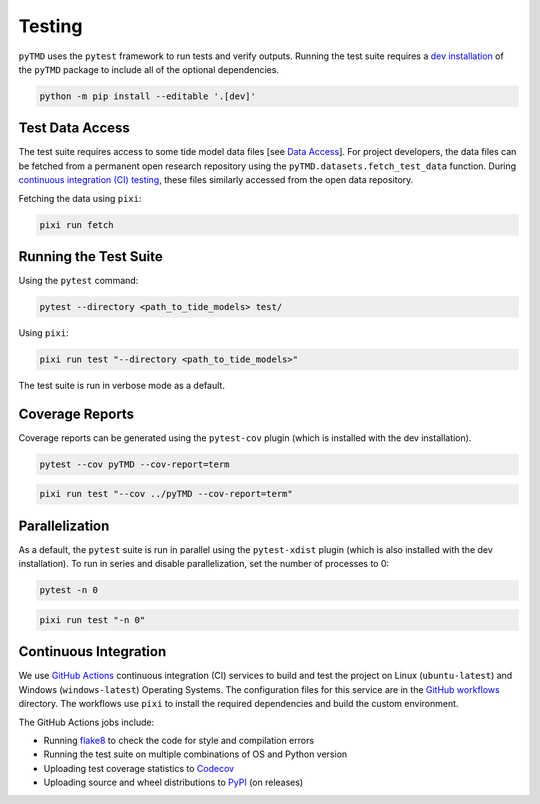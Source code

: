 =======
Testing
=======

``pyTMD`` uses the ``pytest`` framework to run tests and verify outputs.
Running the test suite requires a `dev installation <../getting_started/Install.html>`_ of the ``pyTMD`` package to include all of the optional dependencies.

.. code-block:: bash

    python -m pip install --editable '.[dev]'

Test Data Access
^^^^^^^^^^^^^^^^
The test suite requires access to some tide model data files [see `Data Access <../getting_started/Getting-Started.html#data-access>`_].
For project developers, the data files can be fetched from a permanent open research repository using the ``pyTMD.datasets.fetch_test_data`` function.
During `continuous integration (CI) testing <./Testing.html#continuous-integration>`_, these files similarly accessed from the open data repository.

Fetching the data using ``pixi``:

.. code-block:: bash

    pixi run fetch

Running the Test Suite
^^^^^^^^^^^^^^^^^^^^^^

Using the ``pytest`` command:

.. code-block:: bash

    pytest --directory <path_to_tide_models> test/

Using ``pixi``:

.. code-block:: bash

    pixi run test "--directory <path_to_tide_models>"

The test suite is run in verbose mode as a default.

Coverage Reports
^^^^^^^^^^^^^^^^

Coverage reports can be generated using the ``pytest-cov`` plugin (which is installed with the dev installation).

.. code-block:: bash

    pytest --cov pyTMD --cov-report=term 

.. code-block:: bash

    pixi run test "--cov ../pyTMD --cov-report=term"

Parallelization
^^^^^^^^^^^^^^^

As a default, the ``pytest`` suite is run in parallel using the ``pytest-xdist`` plugin (which is also installed with the dev installation).
To run in series and disable parallelization, set the number of processes to 0:

.. code-block:: bash

    pytest -n 0

.. code-block:: bash

    pixi run test "-n 0"

Continuous Integration
^^^^^^^^^^^^^^^^^^^^^^
We use `GitHub Actions <https://github.com/pyTMD/pyTMD/actions>`_ continuous integration (CI) services to build and test the project on Linux (``ubuntu-latest``) and Windows (``windows-latest``) Operating Systems.
The configuration files for this service are in the `GitHub workflows <https://github.com/pyTMD/pyTMD/tree/main/.github/workflows>`_ directory.
The workflows use ``pixi`` to install the required dependencies and build the custom environment.

The GitHub Actions jobs include:

* Running `flake8 <https://flake8.pycqa.org/en/latest/>`_ to check the code for style and compilation errors
* Running the test suite on multiple combinations of OS and Python version
* Uploading test coverage statistics to `Codecov <https://app.codecov.io/gh/pyTMD/pyTMD>`_
* Uploading source and wheel distributions to `PyPI <https://pypi.org/project/pyTMD/>`_ (on releases)
